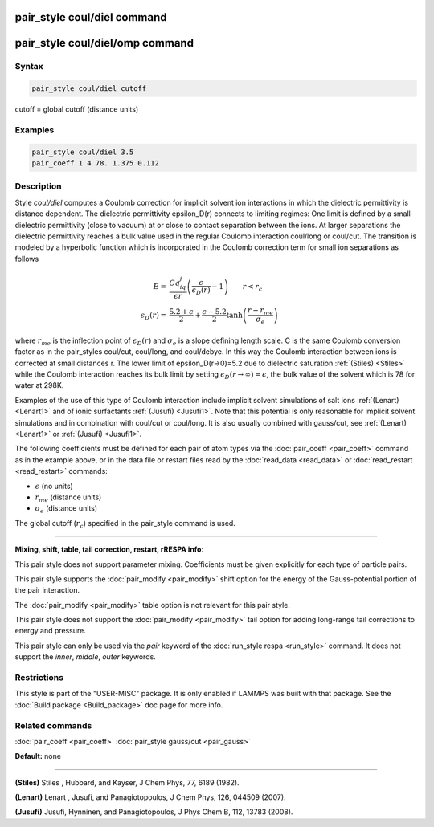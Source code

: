 .. index:: pair_style coul/diel

pair_style coul/diel command
============================

pair_style coul/diel/omp command
================================

Syntax
""""""


.. code-block:: LAMMPS

   pair_style coul/diel cutoff

cutoff = global cutoff (distance units)

Examples
""""""""


.. code-block:: LAMMPS

   pair_style coul/diel 3.5
   pair_coeff 1 4 78. 1.375 0.112

Description
"""""""""""

Style *coul/diel* computes a Coulomb correction for implicit solvent
ion interactions in which the dielectric permittivity is distance dependent.
The dielectric permittivity epsilon\_D(r) connects to limiting regimes:
One limit is defined by a small dielectric permittivity (close to vacuum)
at or close to contact separation between the ions. At larger separations
the dielectric permittivity reaches a bulk value used in the regular Coulomb
interaction coul/long or coul/cut.
The transition is modeled by a hyperbolic function which is incorporated
in the Coulomb correction term for small ion separations as follows

.. math::

   E  = & \frac{Cq_iq_j}{\epsilon r} \left( \frac{\epsilon}{\epsilon_D(r)}-1\right)                       \qquad r < r_c \\
   \epsilon_D(r)  = & \frac{5.2+\epsilon}{2} +  \frac{\epsilon-5.2}{2}\tanh\left(\frac{r-r_{me}}{\sigma_e}\right) 


where :math:`r_{me}` is the inflection point of :math:`\epsilon_D(r)` and :math:`\sigma_e` is a slope
defining length scale. C is the same Coulomb conversion factor as in the
pair\_styles coul/cut, coul/long, and coul/debye. In this way the Coulomb
interaction between ions is corrected at small distances r. The lower
limit of epsilon\_D(r->0)=5.2 due to dielectric saturation :ref:`(Stiles) <Stiles>`
while the Coulomb interaction reaches its bulk limit by setting
:math:`\epsilon_D(r \to \infty) = \epsilon`, the bulk value of the solvent which is 78
for water at 298K.

Examples of the use of this type of Coulomb interaction include implicit
solvent simulations of salt ions
:ref:`(Lenart) <Lenart1>` and of ionic surfactants :ref:`(Jusufi) <Jusufi1>`.
Note that this potential is only reasonable for implicit solvent simulations
and in combination with coul/cut or coul/long. It is also usually combined
with gauss/cut, see :ref:`(Lenart) <Lenart1>` or :ref:`(Jusufi) <Jusufi1>`.

The following coefficients must be defined for each pair of atom
types via the :doc:`pair_coeff <pair_coeff>` command as in the example
above, or in the data file or restart files read by the
:doc:`read_data <read_data>` or :doc:`read_restart <read_restart>`
commands:

* :math:`\epsilon` (no units)
* :math:`r_{me}` (distance units)
* :math:`\sigma_e` (distance units)

The global cutoff (:math:`r_c`) specified in the pair\_style command is used.


----------


**Mixing, shift, table, tail correction, restart, rRESPA info**\ :

This pair style does not support parameter mixing. Coefficients must
be given explicitly for each type of particle pairs.

This pair style supports the :doc:`pair_modify <pair_modify>` shift
option for the energy of the Gauss-potential portion of the pair
interaction.

The :doc:`pair_modify <pair_modify>` table option is not relevant
for this pair style.

This pair style does not support the :doc:`pair_modify <pair_modify>`
tail option for adding long-range tail corrections to energy and
pressure.

This pair style can only be used via the *pair* keyword of the
:doc:`run_style respa <run_style>` command.  It does not support the
*inner*\ , *middle*\ , *outer* keywords.

Restrictions
""""""""""""


This style is part of the "USER-MISC" package.  It is only enabled if
LAMMPS was built with that package.  See the :doc:`Build package <Build_package>` doc page for more info.

Related commands
""""""""""""""""

:doc:`pair_coeff <pair_coeff>`
:doc:`pair_style gauss/cut <pair_gauss>`

**Default:** none


----------


.. _Stiles:



**(Stiles)** Stiles , Hubbard, and Kayser, J Chem Phys, 77,
6189 (1982).

.. _Lenart1:



**(Lenart)** Lenart , Jusufi, and Panagiotopoulos, J Chem Phys, 126,
044509 (2007).

.. _Jusufi1:



**(Jusufi)** Jusufi, Hynninen, and Panagiotopoulos, J Phys Chem B, 112,
13783 (2008).
